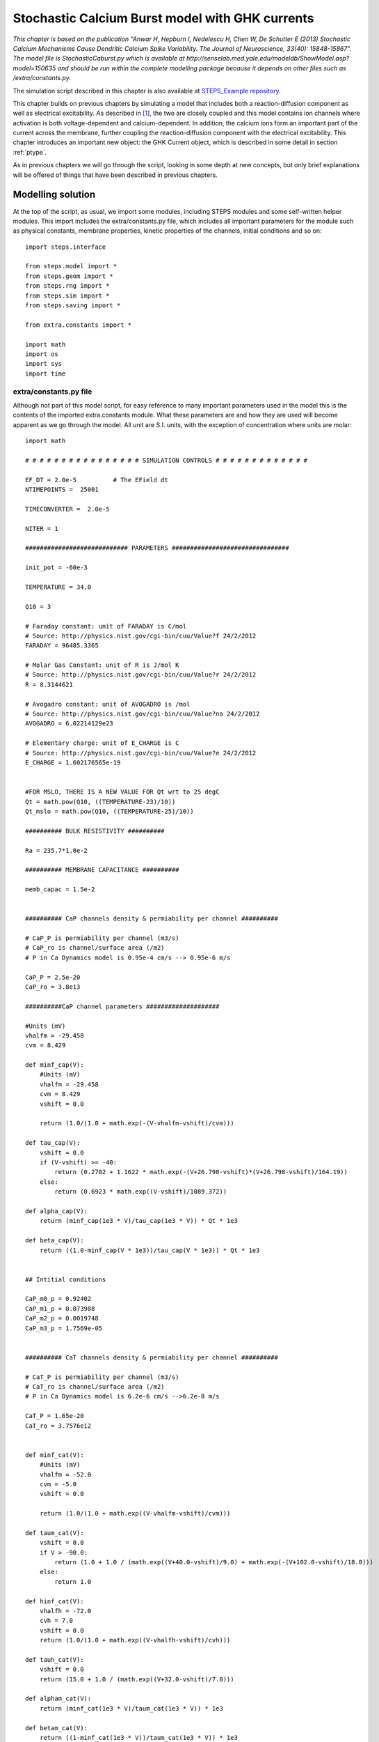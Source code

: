 .. _stoch_spikes_API2:

*************************************************
Stochastic Calcium Burst model with GHK currents
*************************************************

*This chapter is based on the publication "Anwar H, Hepburn I, Nedelescu H, Chen W, De Schutter E (2013) Stochastic 
Calcium Mechanisms Cause Dendritic Calcium Spike Variability. The Journal of Neuroscience, 33(40): 15848-15867". The model 
file is StochasticCaburst.py which is available at http://senselab.med.yale.edu/modeldb/ShowModel.asp?model=150635 and should 
be run within the complete modelling package because it depends on other files such as /extra/constants.py.*


The simulation script described in this chapter is also available at `STEPS_Example repository <https://github.com/CNS-OIST/STEPS_Example/tree/master/publication_models/API_2/Anwar_J%20Neurosci_2013>`_.

This chapter builds on previous chapters by simulating a model that includes both a reaction-diffusion component as well as  
electrical excitability. As described in [#f1]_, the two are closely coupled and this model contains ion channels where
activation is both voltage-dependent and calcium-dependent. In addition, the calcium ions form an important part of the 
current across the membrane, further coupling the reaction-diffusion component with the electrical excitability. This 
chapter introduces an important new object: the GHK Current object, which is described in some detail in section :ref:`ptype`.

As in previous chapters we will go through the script, looking in some depth at new concepts, but only brief explanations
will be offered of things that have been described in previous chapters. 


Modelling solution
==================

At the top of the script, as usual, we import some modules, including STEPS modules and some self-written helper modules. This
import includes the extra/constants.py file, which includes all important parameters for the module such as physical 
constants, membrane properties, kinetic properties of the channels, initial conditions and so on::

    import steps.interface

    from steps.model import *
    from steps.geom import *
    from steps.rng import *
    from steps.sim import *
    from steps.saving import *

    from extra.constants import *

    import math
    import os
    import sys
    import time
    
.. _constants_API2:

extra/constants.py file
-----------------------

Although not part of this model script, for easy reference to many important parameters used in the model this is the contents of the imported 
extra.constants module. What these parameters are and how they are used will become apparent as we go through the model. All unit are S.I. units, 
with the exception of concentration where units are molar::

    import math

    # # # # # # # # # # # # # # # # SIMULATION CONTROLS # # # # # # # # # # # # #

    EF_DT = 2.0e-5          # The EField dt
    NTIMEPOINTS =  25001 
     
    TIMECONVERTER =  2.0e-5

    NITER = 1

    ############################ PARAMETERS ################################

    init_pot = -60e-3

    TEMPERATURE = 34.0

    Q10 = 3

    # Faraday constant: unit of FARADAY is C/mol 
    # Source: http://physics.nist.gov/cgi-bin/cuu/Value?f 24/2/2012
    FARADAY = 96485.3365

    # Molar Gas Constant: unit of R is J/mol K
    # Source: http://physics.nist.gov/cgi-bin/cuu/Value?r 24/2/2012
    R = 8.3144621

    # Avogadro constant: unit of AVOGADRO is /mol
    # Source: http://physics.nist.gov/cgi-bin/cuu/Value?na 24/2/2012
    AVOGADRO = 6.02214129e23

    # Elementary charge: unit of E_CHARGE is C
    # Source: http://physics.nist.gov/cgi-bin/cuu/Value?e 24/2/2012
    E_CHARGE = 1.602176565e-19


    #FOR MSLO, THERE IS A NEW VALUE FOR Qt wrt to 25 degC
    Qt = math.pow(Q10, ((TEMPERATURE-23)/10))
    Qt_mslo = math.pow(Q10, ((TEMPERATURE-25)/10))

    ########## BULK RESISTIVITY ##########

    Ra = 235.7*1.0e-2

    ########## MEMBRANE CAPACITANCE ##########

    memb_capac = 1.5e-2


    ########## CaP channels density & permiability per channel ##########

    # CaP_P is permiability per channel (m3/s)
    # CaP_ro is channel/surface area (/m2)
    # P in Ca Dynamics model is 0.95e-4 cm/s --> 0.95e-6 m/s

    CaP_P = 2.5e-20 
    CaP_ro = 3.8e13

    ##########CaP channel parameters ####################

    #Units (mV)
    vhalfm = -29.458
    cvm = 8.429

    def minf_cap(V):
        #Units (mV)
        vhalfm = -29.458
        cvm = 8.429
        vshift = 0.0
        
        return (1.0/(1.0 + math.exp(-(V-vhalfm-vshift)/cvm)))

    def tau_cap(V):
        vshift = 0.0
        if (V-vshift) >= -40:
            return (0.2702 + 1.1622 * math.exp(-(V+26.798-vshift)*(V+26.798-vshift)/164.19))
        else:
            return (0.6923 * math.exp((V-vshift)/1089.372))

    def alpha_cap(V):
        return (minf_cap(1e3 * V)/tau_cap(1e3 * V)) * Qt * 1e3

    def beta_cap(V):
        return ((1.0-minf_cap(V * 1e3))/tau_cap(V * 1e3)) * Qt * 1e3


    ## Intitial conditions

    CaP_m0_p = 0.92402
    CaP_m1_p = 0.073988
    CaP_m2_p = 0.0019748
    CaP_m3_p = 1.7569e-05


    ########## CaT channels density & permiability per channel ##########

    # CaT_P is permiability per channel (m3/s)
    # CaT_ro is channel/surface area (/m2)
    # P in Ca Dynamics model is 6.2e-6 cm/s -->6.2e-8 m/s

    CaT_P = 1.65e-20
    CaT_ro = 3.7576e12


    def minf_cat(V):
        #Units (mV)
        vhalfm = -52.0
        cvm = -5.0
        vshift = 0.0
        
        return (1.0/(1.0 + math.exp((V-vhalfm-vshift)/cvm)))

    def taum_cat(V):
        vshift = 0.0
        if V > -90.0:
            return (1.0 + 1.0 / (math.exp((V+40.0-vshift)/9.0) + math.exp(-(V+102.0-vshift)/18.0)))
        else:
            return 1.0

    def hinf_cat(V):
        vhalfh = -72.0
        cvh = 7.0
        vshift = 0.0
        return (1.0/(1.0 + math.exp((V-vhalfh-vshift)/cvh)))

    def tauh_cat(V):
        vshift = 0.0
        return (15.0 + 1.0 / (math.exp((V+32.0-vshift)/7.0)))

    def alpham_cat(V):
        return (minf_cat(1e3 * V)/taum_cat(1e3 * V)) * 1e3

    def betam_cat(V):
        return ((1-minf_cat(1e3 * V))/taum_cat(1e3 * V)) * 1e3

    def alphah_cat(V):
        return (hinf_cat(1e3 * V)/tauh_cat(1e3 * V)) * 1e3

    def betah_cat(V):
        return ((1-hinf_cat(1e3 * V))/tauh_cat(1e3 * V)) * 1e3

    ## Initial conditions

    CaT_m0h0_p = 0.58661
    CaT_m1h0_p = 0.23687
    CaT_m2h0_p = 0.023912
    CaT_m0h1_p = 0.10564
    CaT_m1h1_p = 0.042658
    CaT_m2h1_p = 0.0043063

    ########## BK channels density & conductance per channel ##########

    # Total conductance = BK_G (conductance/channel) * BK_ro (channel/surface area)
    # BK in Ca Dynamics model is 4.25e-2 S/cm2 --> 4.25e2 S/m2


    BK_G = 2.1e-10
    BK_ro = 2.0238e12
    BK_rev = -77e-3

    ######### BK channel parameters ######################

    #Units (1)
    Qo = 0.73
    Qc = -0.67

    #Units (/s)
    pf0 = 2.39
    pf1 = 5.4918
    pf2 = 24.6205
    pf3 = 142.4546
    pf4 = 211.0220

    pb0 = 3936
    pb1 = 687.3251
    pb2 = 234.5875
    pb3 = 103.2204
    pb4 = 11.6581

    #Units(/M)
    k1 = 1.0e6

    #Units(/s)
    onoffrate = 1.0e3

    L0 = 1806

    #Units (M)
    Kc = 8.63e-6
    Ko = 0.6563e-6


    c_01 = 4.*k1*onoffrate*Qt_mslo
    c_12 = 3.*k1*onoffrate*Qt_mslo
    c_23 = 2.*k1*onoffrate*Qt_mslo
    c_34 = 1.*k1*onoffrate*Qt_mslo
    o_01 = 4.*k1*onoffrate*Qt_mslo
    o_12 = 3.*k1*onoffrate*Qt_mslo
    o_23 = 2.*k1*onoffrate*Qt_mslo
    o_34 = 1.*k1*onoffrate*Qt_mslo

    c_10 = 1.*Kc*k1*onoffrate*Qt_mslo
    c_21 = 2.*Kc*k1*onoffrate*Qt_mslo
    c_32 = 3.*Kc*k1*onoffrate*Qt_mslo
    c_43 = 4.*Kc*k1*onoffrate*Qt_mslo
    o_10 = 1.*Ko*k1*onoffrate*Qt_mslo
    o_21 = 2.*Ko*k1*onoffrate*Qt_mslo
    o_32 = 3.*Ko*k1*onoffrate*Qt_mslo
    o_43 = 4.*Ko*k1*onoffrate*Qt_mslo


    f_0 = lambda mV: pf0*Qt_mslo*(math.exp((Qo* FARADAY* mV) / (R* (TEMPERATURE + 273.15))))
    f_1 = lambda mV: pf1*Qt_mslo*(math.exp((Qo* FARADAY* mV) / (R* (TEMPERATURE + 273.15))))
    f_2 = lambda mV: pf2*Qt_mslo*(math.exp((Qo* FARADAY* mV) / (R* (TEMPERATURE + 273.15))))
    f_3 = lambda mV: pf3*Qt_mslo*(math.exp((Qo* FARADAY* mV) / (R* (TEMPERATURE + 273.15))))
    f_4 = lambda mV: pf4*Qt_mslo*(math.exp((Qo* FARADAY* mV) / (R* (TEMPERATURE + 273.15))))

    b_0 = lambda mV: pb0*Qt_mslo*(math.exp((Qc* FARADAY* mV) / (R* (TEMPERATURE + 273.15))))
    b_1 = lambda mV: pb1*Qt_mslo*(math.exp((Qc* FARADAY* mV) / (R* (TEMPERATURE + 273.15))))
    b_2 = lambda mV: pb2*Qt_mslo*(math.exp((Qc* FARADAY* mV) / (R* (TEMPERATURE + 273.15))))
    b_3 = lambda mV: pb3*Qt_mslo*(math.exp((Qc* FARADAY* mV) / (R* (TEMPERATURE + 273.15))))
    b_4 = lambda mV: pb4*Qt_mslo*(math.exp((Qc* FARADAY* mV) / (R* (TEMPERATURE + 273.15))))


    # Initial conditions
    BK_C0_p= 0.99997
    BK_C1_p= 4.3619e-07
    BK_C2_p= 4.1713e-09
    BK_C3_p= 4.4449e-11
    BK_C4_p= 6.3132e-14

    BK_O0_p= 2.5202e-05
    BK_O1_p= 1.1765e-06
    BK_O2_p= 6.6148e-08
    BK_O3_p= 2.4392e-09
    BK_O4_p= 4.0981e-11

    ########## SK channel density & conductance per channel #############

    # Total conductance = SK_G (conductance/channel) * SK_ro (channel/surface area)
    # SK in Ca Dynamics model is 3.1e-4 S/cm2 --> 3.1 S/m2


    SK_G = 1.0e-11
    SK_ro = 31.0e10

    SK_rev = -77e-3

    ######### SK channel parameters ###################

    #Units (/s)
    invc1 = 80
    invc2 = 80
    invc3 = 200

    invo1 = 1000
    invo2 = 100

    diro1 = 160
    diro2 = 1200

    #Units ( /s M)

    dirc2 = 200e6
    dirc3 = 160e6
    dirc4 = 80e6

    invc1_t = invc1*Qt
    invc2_t = invc2*Qt
    invc3_t = invc3*Qt

    invo1_t = invo1*Qt
    invo2_t = invo2*Qt

    diro1_t = diro1*Qt
    diro2_t = diro2*Qt

    dirc2_t = dirc2*Qt/3.0
    dirc3_t = dirc3*Qt/3.0
    dirc4_t = dirc4*Qt/3.0


    # Intital conditions
    SK_C1_p= 0.96256
    SK_C2_p= 0.036096
    SK_C3_p= 0.0010829
    SK_C4_p= 6.4973e-06

    SK_O1_p= 0.00017326
    SK_O2_p= 7.7967e-05


    ######### leak current channel density & conductance per channel ########
    # Total conductance = 1e-6 S/cm2 --> 1e-2 S/m2

    L_G = 4.0e-14
    L_ro = 25.0e10

    L_rev = -61e-3


    ######### Pump parameters ###################

    P_f_kcst = 3e9
    P_b_kcst = 1.75e4
    P_k_kcst = 7.255e4


    ############################CALCIUM BUFFERING MODEL################################

    ########## Ca concentrations #########

    Ca_oconc = 2e-3
    Ca_iconc = 45e-9

    ########## Mg concentrations #########

    Mg_conc = 590e-6

    ########## Buffer concentrations #############

    iCBsf_conc = 27.704e-6
    iCBCaf_conc = 2.6372e-6
    iCBsCa_conc= 1.5148e-6
    iCBCaCa_conc= 0.14420e-6

    CBsf_conc= 110.82e-6
    CBCaf_conc= 10.549e-6
    CBsCa_conc= 6.0595e-6
    CBCaCa_conc= 0.57682e-6

    PV_conc= 3.2066e-6
    PVCa_conc= 16.252e-6
    PVMg_conc= 60.541e-6

    # Diffusion constant of Calcium
    DCST = 0.223e-9
    # Diffusion constant of Calbindin (CB)
    DCB = 0.028e-9
    # Diffusion constant of Parvalbumin (PV)
    DPV = 0.043e-9

    #iCBsf-fast
    iCBsf1_f_kcst = 4.35e7
    iCBsf1_b_kcst = 35.8

    #iCBsCa
    iCBsCa_f_kcst = 0.55e7
    iCBsCa_b_kcst = 2.6

    #iCBsf_slow
    iCBsf2_f_kcst = 0.55e7
    iCBsf2_b_kcst = 2.6

    #iCBCaf
    iCBCaf_f_kcst = 4.35e7
    iCBCaf_b_kcst = 35.8

    #CBsf-fast
    CBsf1_f_kcst = 4.35e7
    CBsf1_b_kcst = 35.8

    #CBsCa
    CBsCa_f_kcst = 0.55e7
    CBsCa_b_kcst = 2.6

    #CBsf_slow
    CBsf2_f_kcst = 0.55e7
    CBsf2_b_kcst = 2.6

    #CBCaf
    CBCaf_f_kcst = 4.35e7
    CBCaf_b_kcst = 35.8

    #PVca
    PVca_f_kcst = 10.7e7
    PVca_b_kcst = 0.95

    #PVmg
    PVmg_f_kcst = 0.8e6
    PVmg_b_kcst = 25

    # # # # # # # # # # # # # # # # # # # # # # # # # # # # # # # # # # # # # # #


Command line execution
----------------------


Back to the StochasticCaburst.py script, and next we take a slightly new approach to previous models, in which we utilise command line arguments (``sys.argv``).
The 'zeroth' argument (``sys.argv[0]``) is the script pathname, then other arguments are command line arguments which are read as 
strings. In this sense it is intended that the StochasticCaburst.py script is run from the command line with a statement such as::

    $ python StochasticCaburst.py Cylinder2_dia2um_L10um_outer0_3um_0.3shell_0.3size_19156tets_adaptive.inp ~/stochcasims/ 1

and, in the present form, this script can not be run interactively as previous examples can. In the script, we read command line arguments thusly::

    _, meshfile_ab, root, iter_n = sys.argv

Looking at the above example, sys.argv[0] contains the name of the script and is discarded (by attributing it to `_`), sys.argv[1] would be the string 'Cylinder2_dia2um_L10um_outer0_3um_0.3shell_0.3size_19156tets_adaptive.inp' 
and will be stored as variable ``meshfile_ab``, 
sys.argv[2] will be the string '~/stochcasims/' and stored as variable ``root`` which, as we will see, defines where to store
simulation output, and sys.argv[3] will be the string '1' and stored as variable ``iter_n`` which is involved in random 
number initialisation (after conversion to an integer) and data storage. We will look at these variables later in the script as they are used. 

The last thing to be done before moving onto the biochemical model description is to set a flag to detect whether we are 
dealing with the 160um mesh (available meshes that are intended for this simulation are cylinders all of diameter 2um and lengths of 10um, 
20um, 40um, 80um and 160um). This flag is necessary because the 160um mesh has slightly different properties 
than the other meshes in that it contains no extracellular tetrahedral compartment, and so there will be some different behaviours throughout the script 
depending on whether we are using the 160um mesh or not::

    cyl160 = meshfile_ab == 'Cylinder2_dia2um_L160um_outer0_0.3shell_0.3size_279152tets_adaptive.inp'

Model specification
===================

Since this is a relatively large model we will split its description up into two sections, after first creating the parent 
model container object, one volume system and one surface system::

    mdl = Model()
    r = ReactionManager()
    with mdl:
        
        # Vol/surface systems
        vsys = VolumeSystem.Create()
        ssys = SurfaceSystem.Create()

.. _calc_dyn_API2:

Calcium dynamics
--------------------

The lines of code we will highlight in this chapter do not necessarily appear in the same order in the full script, but changing the order, while not having any impact on the actual model, will help us understand how the code works. We will add a `# ...` line when lines from the original scripts are ommited for clarity.

The following lines of code describe the calcium and calcium buffer reactions and diffusion. Since these are 'ordinary' 
dynamics with no voltage-dependence we will not look look at this part in detail. A more detailed explanation is offered
in [#f1]_ and [#f2]_. Most parameters come from the :ref:`constants`::

    # Calcium
    Ca = Species.Create(valence=2)
    
    # Species
    Pump, CaPump, iCBsf, iCBsCa, iCBCaf, iCBCaCa, CBsf, CBsCa, CBCaf, CBCaCa, PV, PVMg, PVCa, Mg = Species.Create()

    # ...

    with vsys:
        
        # Diffusions 
        diff_Ca =     Diffusion.Create(Ca, DCST)
        diff_CBsf =   Diffusion.Create(CBsf, DCB)
        diff_CBsCa =  Diffusion.Create(CBsCa, DCB)
        diff_CBCaf =  Diffusion.Create(CBCaf, DCB)
        diff_CBCaCa = Diffusion.Create(CBCaCa, DCB)
        diff_PV =     Diffusion.Create(PV, DPV)
        diff_PVCa =   Diffusion.Create(PVCa, DPV)
        diff_PVMg =   Diffusion.Create(PVMg, DPV)

        (Ca + iCBsf <r['iCBsf1_f']> iCBsCa) + Ca <r['iCBsCa_f']> iCBCaCa
        (Ca + iCBsf <r['iCBsf2_f']> iCBCaf) + Ca <r['iCBCaf_f']> iCBCaCa
        r['iCBsf1_f'].K = iCBsf1_f_kcst, iCBsf1_b_kcst
        r['iCBsCa_f'].K = iCBsCa_f_kcst, iCBsCa_b_kcst
        r['iCBsf2_f'].K = iCBsf2_f_kcst, iCBsf2_b_kcst
        r['iCBCaf_f'].K = iCBCaf_f_kcst, iCBCaf_b_kcst

        (CBsf + Ca <r['CBsf1_f']> CBsCa) + Ca <r['CBsCa_f']> CBCaCa
        (CBsf + Ca <r['CBsf2_f']> CBCaf) + Ca <r['CBCaf_f']> CBCaCa
        r['CBsf1_f'].K = CBsf1_f_kcst, CBsf1_b_kcst
        r['CBsCa_f'].K = CBsCa_f_kcst, CBsCa_b_kcst
        r['CBsf2_f'].K = CBsf2_f_kcst, CBsf2_b_kcst
        r['CBCaf_f'].K = CBCaf_f_kcst, CBCaf_b_kcst

        Ca + PV <r['PVca_f']> PVCa
        Mg + PV <r['PVmg_f']> PVMg
        r['PVca_f'].K = PVca_f_kcst, PVca_b_kcst
        r['PVmg_f'].K = PVmg_f_kcst, PVmg_b_kcst

    with ssys:
    
        #Pump
        Ca.i + Pump.s <r['PumpD_f']> CaPump.s >r['PumpD_k']> Pump.s
        r['PumpD_f'].K = P_f_kcst, P_b_kcst
        r['PumpD_k'].K = P_k_kcst

.. _ptype_API2:

P-type Calcium channel
----------------------

The P-type calcium channel is a different type of ion channel to those we have seen before. In previous chapters we saw 
Hodgkin-Huxley sodium and potassium channels that conducted an Ohmic current. The sodium and potassium ions in that situation 
were not explicitly simulated, which was reasonable because those ions were not involved in other processes we were 
interested in, and we could assume their concentrations inside and outside the cell were not altered significantly during their 
conduction. However, with calcium we need a different approach. Here calcium is involved in intracellular processes such as 
potassium channel-activation (as we will see), buffering and diffusion, and so we must simulate the influx of calcium through these
P-type channels. Furthermore, the Ohmic approximation is no longer sufficient for our purposes. The large differences between 
intracellular and extracellular concentration along with large changes in intracellular concentration mean that, in effect, channel 
conductance has some voltage and concentration dependence and is described much better by the GHK flux equation. The GHK flux equation itself 
is derived under certain simplifying assumptions that are good approximations for many ion channels, specifically 
those where channel occupancy and competition are negligible. Please see [#f3]_ for further discussion on the use of the GHK flux 
equation and the behaviour of the GHK current object in STEPS. It is worth noting that use of the GHK flux equation means that 
(instead of conductance) we must specify the channel's permeability, which can be more difficult to parameterize. 

The P-type calcium channel kinetics are described in detail in [#f1]_. To create the channel we first describe the channel states::
 
    ###### CaP channel ############## 
    CaP_m0, CaP_m1, CaP_m2, CaP_m3 = SubUnitState.Create()
    CaPchan = Channel.Create([CaP_m0, CaP_m1, CaP_m2, CaP_m3])
    
and the voltage-dependent kinetics. Remember for each of these discrete channels this voltage will be read from the local voltage
across the membrane triangle where the channel resides::

    with ssys:

        # ...

        with CaPchan[...]:
            CaP_m0.s <r['CaPm0m1']> CaP_m1.s <r['CaPm1m2']> CaP_m2.s <r['CaPm2m3']> CaP_m3.s
            r['CaPm0m1'].K = 3 * VDepRate(alpha_cap), 1 * VDepRate(beta_cap)
            r['CaPm1m2'].K = 2 * VDepRate(alpha_cap), 2 * VDepRate(beta_cap)
            r['CaPm2m3'].K = 1 * VDepRate(alpha_cap), 3 * VDepRate(beta_cap)

We come to creating our GHK current object (:class:`steps.API_1.model.GHKcurr`). This object will calculate single-channel current for a given
channel state by the GHK flux equation:

.. math::
     I_{s}=P_{s}z_{s}^{2}\frac{V_{m}F^{2}}{RT}\frac{[S]_{i}-[S]_{o}exp(-z_{s}V_{m}F/RT)}{1-exp(-z_{s}V_{m}F/RT)}
    :label: 9.1.2

where :math:`I_{s}` is the single-channel current (amps) of ion S, :math:`P_{s}` is the single-channel permeability of ion S (:math:`m^{3}.s^{-1}`), :math:`z_{s}` is the valence of ion S, :math:`V_{m}` is the membrane voltage (volts), F is the Faraday constant, R is the gas constant, T is temperature (Kelvin), :math:`[S]_{i}` is the intracellular concentration of ion S (:math:`mol.m^{-3}`) and :math:`[S]_{o}` is the extracellular concentration of ion S (:math:`mol.m^{-3}`).

When a GHK current is applied in STEPS it (optionally) results in movement of ions between the 'outer' and 'inner' compartments, the direction of which will depend 
on the sign of the current and the valence of the ions. 

Many of the values required for calculating a GHK current are simulation variables, such as concentrations and voltage, simulation constants such as 
temperature, or fixed constants such as the Faraday constant and the gas constant. Such values are either known or can be found by STEPS during runtime and so are not part of 
object construction, with the exception of single-channel permeability which we will come to later. Like we saw in :doc:`Interface_Tutorial_5_EField`, we then create the `GHKCurr` object. There are also optional keyword arguments ('virtual_oconc' and 'computeflux') and we'll 
see that which of these optional arguments are used depends on whether the mesh has an extracellular 'outer' compartment available (e.g. the 10um, 20um, 40um and 
80um meshes) or not (e.g. the 160um mesh)::

    with ssys:

        # ...

        if cyl160:
            OC_CaP = GHKCurr.Create(CaPchan[CaP_m3], Ca, CaP_P, virtual_oconc=Ca_oconc, computeflux=True)
        else:
            OC_CaP = GHKCurr.Create(CaPchan[CaP_m3], Ca, CaP_P, computeflux=True)

First let's look at the 'virtual_oconc' argument. This option allows us to not explicitly model the extracellular ('outer') concentration of the ion, useful because
often the extracellular compartment is not modelled. This option, rather, allows a fixed 'outer' concentration for the ion to be 
specified and that number will be used in the GHK flux calculations. The value of the parameter ``Ca_oconc`` in the extra.constants module is 2mM, 
so when the 160um mesh is used (when the ``cyl160`` flag is True) where there is no extracellular compartment, the extracellular concentration of Ca2+ in 
all GHK flux calculations will be 2mM. 

The second optional argument is 'computeflux'. This flag (which defaults to True) tells STEPS whether to model this GHK current process as ion transport 
or not. If 'computeflux' is True, then the calculated GHK current will result in transport of ions between the 'outer' and 'inner' compartments. 
For example, if over some 0.01ms time step, somewhere on the membrane a mean current of approximately 1.6pA is calculated through a membrane channel to which a GHK current is applied, 
then for an ion of valence 2+ this means that 50 ions moved from one compartment to the other. The direction of movement depends on the signs of the current
and the ion valence. The movement only occurs between surface tetrahedrons surrounding the membrane triangles in which the channels reside and so, for ions 
where this kind of process occurs, for accuracy it is necessary to model diffusion of these ions at least within the inner compartment 
and often within both compartments. This can be an expensive computation, particularly where concentrations are in the millimolar range, which shows the value of the 'computeflux'
flag- if the GHK flux is applied to an ion which does not have any other particularly important effects in the model other than its effect on membrane 
excitability (a possible example is potassium) then it may be a good labour-saver to clamp 'inner' and 'outer' concentrations of the ion and turn off the transport 
of ions as an approximation. However, in this model if we set 'computeflux' to False then the result would be no intracellular calcium, which is 
obviously not desirable, and so the 'computeflux' flag is set to True, as it usually will be for most ions in most models.  

For calcium (and only for calcium) we used `valence=2` to specify a valence of 2. 'Valence' can be an ambiguous term, but 
here it means the net elementary electrical charge per ion, which in this example for Ca2+ is +2. Negative valences can of course be specified by 
using a negative number. It is essential that this function is called to set a valence for any ion that will be used for a GHK current in the simulation- 
if no valence is specified the result will be an error. 

The third argument corresponds to single-channel permeability. Because conductance is not constant for a GHK current (apart from under certain unusual 
conditions) one value for a conductance parameter does not suffice. However, since single-channel permeability is often rather a difficult parameter
to define, STEPS does provide functionality for estimating the permeability. So we have two options for setting single-channel permeability: 
giving it directly to the GHKCurr constructor; or giving the result of a call to :func:`steps.API_2.model.GHKcurr.PInfo` to estimate the permeability from data. The first is straightforward and simply means providing single-channel 
permeability in S.I. units of cubic metres / second. In this model the parameter can be found in the :ref:`constants` and takes the value 
2.5e-20 cubic metres / second [#f4]_. If we did not provide the permeability during construction, we could also write::

    OC_CaP.P = CaP_P

The second option, the :func:`steps.API_2.model.GHKcurr.PInfo` function, requires some explanation. In effect, the conductance of a channel that is modelled 
by the GHK flux equation varies with 
voltage (:ref:`Figure 10.1 <figure_10_1>`) with a dependence on the 'outer' and 'inner' concentrations of the ion (in fact conductance is only constant with voltage 
when these concentrations are equal), as well as weakly on temperature. 

.. _figure_10_1_API2:

.. figure:: images/GHK_K.png
   :height: 6.0in
   :width: 8.0in

   `Figure 10.1: A single-channel GHK flux in the physiological range for a typical monovalent cation compared to an Ohmic approximation. The GHK flux is calculated with single-channel permeability of 9e-20 cubic metres / second, fixed extracellular concentration of 4mM, fixed intracellular concentration of 155mM and temperature of 20 Celsius. The single-channel Ohmic conductance is 20pS with reversal potential -77mV.`  


STEPS is able to estimate single-channel permeability from single-channel conductance, but for STEPS to do so the user must supply 
information about the conditions under which the conductance was measured, and in theory this should be enough to find the single-channel permeability since it is 
assumed constant (although there are occasions when permeability too can have some weak voltage dependence [#f3]_, 
which is, however, currently not possible to model with STEPS). Specifically, the :func:`steps.API_2.model.GHKcurr.PInfo` function requires arguments of:
estimated single-channel conductance [#f5]_ (units: Siemens), one voltage within the range at which conductance was measured (Volts), temperature (Kelvin), 'outer' concentration 
of the ion (molar), and 'inner' concentration of the ion (molar). Since the valence of the ion is known it is not necessary to supply that information to 
the :func:`steps.API_2.model.GHKcurr.PInfo` function. So, for example, for some GHKcurrent object called ``K_GHK``, if we measured single-channel conductance 
as 20pS in a small voltage range around -22mV at 20 degrees Celsius (293.15 Kelvin) with an estimated extracellular ion concentration of 4mM and 
intracellular concentration of 155mM, then we could create the current with::

    K_Pinfo = GHKCurr.PInfo(g = 20e-12, V = -22e-3, T = 293.15, oconc = 4e-3, iconc = 155e-3)
    K_GHK = GHKCurr.Create(Kchan[Ko], K, K_Pinfo)

and the single-channel permeability would be set to approximately 9e-20 cubic metres / second. The behaviour of such a channel is shown in :ref:`Figure 10.1 <figure_10_1>`.

We are now familiar, through aspects discussed so far in this chapter and other chapters, with most of the concepts applied for this model, so 
a very detailed description is not necessary for most remaining parts of the model. We move on to our other three ion channels in the model.

T-type Calcium channel
----------------------

Like the P-type Calcium channel, transitions between channel states of the T-type Calcium channel are voltage-dependent and we model the calcium current as a GHK current::

    ######## CaT channel ##########  
    CaT_m0h0, CaT_m0h1, CaT_m1h0, CaT_m1h1, CaT_m2h0, CaT_m2h1 = SubUnitState.Create()
    CaTchan = Channel.Create([CaT_m0h0, CaT_m0h1, CaT_m1h0, CaT_m1h1, CaT_m2h0, CaT_m2h1])

    # ...

    with ssys:

        # ...

        with CaTchan[...]:
            CaT_m0h0.s <r['CaTm0h0_m1h0']> CaT_m1h0.s <r['CaTm1h0_m2h0']> CaT_m2h0.s <r['CaTm2h0_m2h1']> CaT_m2h1.s
            r['CaTm0h0_m1h0'].K = 2 * VDepRate(alpham_cat), 1 * VDepRate(betam_cat)
            r['CaTm1h0_m2h0'].K = 1 * VDepRate(alpham_cat), 2 * VDepRate(betam_cat)
            r['CaTm2h0_m2h1'].K = 1 * VDepRate(alphah_cat), 1 * VDepRate(betah_cat)

            CaT_m1h0.s <r['CaTm1h0_m1h1']> CaT_m1h1.s
            r['CaTm1h0_m1h1'].K = VDepRate(alphah_cat), VDepRate(betah_cat)
            
            CaT_m0h0.s <r['CaTm0h0_m0h1']> CaT_m0h1.s <r['CaTm0h1_m1h1']> CaT_m1h1.s <r['CaTm1h1_m2h1']> CaT_m2h1.s
            r['CaTm0h0_m0h1'].K = 1 * VDepRate(alphah_cat), 1 * VDepRate(betah_cat)
            r['CaTm1h1_m2h1'].K = 1 * VDepRate(alpham_cat), 2 * VDepRate(betam_cat)
            r['CaTm0h1_m1h1'].K = 2 * VDepRate(alpham_cat), 1 * VDepRate(betam_cat)

        # ...

        if cyl160:
            OC_CaT = GHKCurr.Create(CaTchan[CaT_m2h1], Ca, CaT_P, virtual_oconc=Ca_oconc, computeflux=True)
        else:
            OC_CaT = GHKCurr.Create(CaTchan[CaT_m2h1], Ca, CaT_P, computeflux=True)


BK-type Calcium-activated Potassium channel
-------------------------------------------

The BK channel in the model undergoes both voltage-dependent and non-voltage dependent processes. This is an example of Channel States interacting with Species through surface reactions, 
 Here we will notice that Channel States (e.g. ``BK_C0``) appear alongside Species (``Ca``) in reactions:: 

    ##### BK channel ####################
    BK_C0, BK_C1, BK_C2, BK_C3, BK_C4, BK_O0, BK_O1, BK_O2, BK_O3, BK_O4 = SubUnitState.Create()
    BKchan = Channel.Create([BK_C0, BK_C1, BK_C2, BK_C3, BK_C4, BK_O0, BK_O1, BK_O2, BK_O3, BK_O4])

    # ...

    with ssys:

        # ...

        with BKchan[...]:
            (((BK_C0.s + Ca.i <r['BKCAC0']> BK_C1.s)\
                       + Ca.i <r['BKCAC1']> BK_C2.s)\
                       + Ca.i <r['BKCAC2']> BK_C3.s)\
                       + Ca.i <r['BKCAC3']> BK_C4.s
            r['BKCAC0'].K = c_01, c_10
            r['BKCAC1'].K = c_12, c_21
            r['BKCAC2'].K = c_23, c_32
            r['BKCAC3'].K = c_34, c_43

            (((BK_O0.s + Ca.i <r['BKCAO0']> BK_O1.s)\
                       + Ca.i <r['BKCAO1']> BK_O2.s)\
                       + Ca.i <r['BKCAO2']> BK_O3.s)\
                       + Ca.i <r['BKCAO3']> BK_O4.s
            r['BKCAO0'].K = o_01, o_10
            r['BKCAO1'].K = o_12, o_21
            r['BKCAO2'].K = o_23, o_32
            r['BKCAO3'].K = o_34, o_43
            
            BK_C0.s <r['BKC0O0']> BK_O0.s
            BK_C1.s <r['BKC1O1']> BK_O1.s
            BK_C2.s <r['BKC2O2']> BK_O2.s
            BK_C3.s <r['BKC3O3']> BK_O3.s
            BK_C4.s <r['BKC4O4']> BK_O4.s
            r['BKC0O0'].K = VDepRate(f_0), VDepRate(b_0)
            r['BKC1O1'].K = VDepRate(f_1), VDepRate(b_1)
            r['BKC2O2'].K = VDepRate(f_2), VDepRate(b_2)
            r['BKC3O3'].K = VDepRate(f_3), VDepRate(b_3)
            r['BKC4O4'].K = VDepRate(f_4), VDepRate(b_4)

        # ...

        OC_BK = OhmicCurr.Create(BKchan[BK_O0|BK_O1|BK_O2|BK_O3|BK_O4], BK_G, BK_rev)


:class:`steps.API_2.model.OhmicCurr` objects are applied to 5 
different channel states, demonstrating the support for multiple conducting/permeable states for a channel.


SK-type Calcium-activated Potassium channel
-------------------------------------------

The SK channel does not have any voltage dependence, and contains two conducting states::

    ###### SK channel ##################
    SK_C1, SK_C2, SK_C3, SK_C4, SK_O1, SK_O2 = SubUnitState.Create()
    SKchan = Channel.Create([SK_C1, SK_C2, SK_C3, SK_C4, SK_O1, SK_O2])

    # ...

    with ssys:

        # ...

        with SKchan[...]:
            ((SK_C1.s + Ca.i <r['SKCAC1']> SK_C2.s)\
                      + Ca.i <r['SKCAC2']> SK_C3.s)\
                      + Ca.i <r['SKCAC3']> SK_C4.s
            r['SKCAC1'].K = dirc2_t, invc1_t
            r['SKCAC2'].K = dirc3_t, invc2_t
            r['SKCAC3'].K = dirc4_t, invc3_t
            
            SK_C3.s <r['SKC3O1']> SK_O1.s
            SK_C4.s <r['SKC4O2']> SK_O2.s
            r['SKC3O1'].K = diro1_t, invo1_t
            r['SKC4O2'].K = diro2_t, invo2_t

        # ...

        OC_SK = OhmicCurr.Create(SKchan[SK_O1|SK_O2], SK_G, SK_rev)


Leak channel
------------

Although another option for setting the leak would have been to (later) set `sim.membrane.Res`, the leak conductance is described as a leak channel,  ::

    ###### Leak current channel #####
    Leak = SubUnitState.Create()
    L = Channel.Create([Leak])

    # ...

    with ssys:

        # ...

        OC_L = OhmicCurr.Create(L[Leak], L_G, L_rev)


Geometry specification
======================

This model is set up for relatively simple geometry- cylinders of diameter 2um and varying lengths from 10um to 160um. As discussed previously, 
the 160um cylinder does not include an extracellular compartment within the mesh whereas the 10um, 20um, 40um and 80um cylinders do, so the initialisation is slightly different for the 160um mesh compared 
to the others. 

First we separate the tetrahedrons into the 'inner' tetrahedrons, which will form the cytosolic compartment, and the 'outer' tetrahedrons, which will form the 
extracellular compartment. We do that by finding the tetrahedrons within a 1um radius along the cylinder axis (which is along the z axis) to form the inner 
compartment, and exclude those tetrahedrons from the complete set to find the outer compartment::

    mesh = TetMesh.Load('./meshes/'+meshfile_ab)

    with mesh:
        rad, zmin, zmax = 1e-6, -200e-6, 200e-6
        inner_tets, outer_tets = TetList(), TetList()
        for t in mesh.tets:
            c = t.center
            if zmin <= c.z <= zmax and c.x**2 + c.y**2 <= rad**2:
                inner_tets.append(t)
            else:
                outer_tets.append(t)

        # Record voltage from the central tetrahedron
        cent_tet = mesh.tets[0.0, 0.0, 0.0]

        ########## Create an intracellular compartment i.e. cytosolic compartment
        cyto = Compartment.Create(inner_tets, vsys)

        if not cyl160:
            outer = Compartment.Create(outer_tets)


We also find the tetrahedron at the centre of the mesh `cent_tet`, where we will record voltage from during simulation [#f6]_.
Now we move on to find the triangles that form the cell membrane between the intracellular and extracellular compartments. The way to do that is different
depending on whether we are using the 160um cylinder or not. The circular faces at each end of the cylinder are excluded from the membrane::

    with mesh:

        # ...

        if cyl160:
            # Ensure that we use points a small distance inside the boundary:
            minz, maxz = mesh.bbox.min.z, mesh.bbox.max.z
            memb_tris = TriList(tri for tri in mesh_stock.surface if minz < tri.center.z < maxz)
        else:
            print('Finding connecting triangles...')
            memb_tris = inner_tets.surface & outer_tets.surface


We also find the submembrane tetrahedrons, that is all tetrahedrons connected to a membrane triangle from the intracellular side::

    with mesh:

        # ...

        ########## Find the submembrane tets
        submemb_tets = TetList()
        for tri in memb_tris:
            submemb_tets += tri.tetNeighbs
        submemb_tets = submemb_tets & inner_tets

        print(len(submemb_tets))
        print('Volume of submembrane region is', submemb_tets.Vol)

    ########## Find the submembrane tets


And we are ready to create our membrane. That is a :class:`steps.API_2.geom.Membrane` object for which we are able to model electrical excitability by adding 
ion channels and solving potential across the membrane and within the intracellular conduction volume. For details of the method see [#f3]_.  
First we need to create a patch, named a little confusingly ``memb``::

    ########## Create a membrane
    if cyl160: 
        memb = Patch.Create(memb_tris, cyto, None, ssys)
    else:
        memb = Patch.Create(memb_tris, cyto, outer, ssys)


And then we create the membrane. Here we take advantage of previously found and stored connectivity optimisation (by function :func:`steps.API_1.solver.Tetexact.saveMembOpt`), 
in files such as /meshes/Cylinder2_dia2um_L10um_outer0_3um_0.3shell_0.3size_19156tets_adaptive.inp_optimalidx. Connectivity optimisation is discussed in [#f3]_ and :doc:`/memb_pot`::

    # For EField calculation
    membrane = Membrane.Create([memb], opt_file_name = './meshes/'+meshfile_ab+"_optimalidx")


Simulation with Tetexact
========================

Initialization
--------------

Before simulation we create the random number generator, but this time initialise with a fixed number. The reason for doing this is to ensure that initial conditions 
(placement of ion channels etc) is the same for each simulation iteration, so that the stochastic effects observed are purely from stochastic kinetics, and not due to 
different arrangements of channels::

    rng = RNG('mt19937', 512, seed=int(time.time()%1000))


We create the spatial stochastic solver object, turning the voltage calculation on by setting the 'calcMembPot' flag to True. Recall that we need one (and only one) 
:class:`steps.API_2.geom.Membrane` object to exist in the geometry for this to work::

    sim = Simulation('Tetexact', mdl, mesh, rng, calcMembPot=True)

We then create relevant folders and declare the data to be saved, as seen in previous chapters::

    #### Recording #####

    dc = time.strftime('%b%d_%H_%M_%S_%Y')

    runPath = os.path.join(root, 'data/StochasticCaburst/', meshfile_ab, f'{iter_n}__{dc}')
    os.makedirs(runPath, exist_ok=True)

    rs = ResultSelector(sim)

    rs1 = rs.SUM(rs.TRIS(memb_tris).OC_CaP.I) << \
          rs.SUM(rs.TRIS(memb_tris).OC_CaT.I) << \
          rs.SUM(rs.TRIS(memb_tris).OC_BK.I) << \
          rs.SUM(rs.TRIS(memb_tris).OC_SK.I)

    rs2 = rs.TET(cent_tet).V

    rs3 = rs.cyto.Ca.Conc << rs.SUM(rs.TETS(submemb_tets).Ca.Count)

    rs1.toFile(os.path.join(runPath, 'currents.dat.bin'))
    rs2.toFile(os.path.join(runPath, 'voltage.dat.bin'))
    rs3.toFile(os.path.join(runPath, 'calcium.dat.bin'))

    sim.toSave(rs1, rs2, rs3, dt=TIMECONVERTER)


We can now start a new run::

    sim.newRun()


Next we see a new simulation property, :func:`steps.API_2.sim.Simulation.Temp`, which holds the simulation temperature. Currently, this will only influence any GHK flux rates, and 
will have no influence on any other kinetics. The value for ``TEMPERATURE`` is 34 degrees Celsius and we need to set temperature in Kelvin, following the usual S.I. rule 
in STEPS::

    sim.Temp = TEMPERATURE + 273.15


Next we inject ions, buffers and channels. Most values appear in the :ref:`constants`::

    if not cyl160: 
        sim.outer.Ca.Conc = Ca_oconc
        sim.outer.Ca.Clamped = True
        
    sim.cyto.Ca.Conc = Ca_iconc

    sim.cyto.Mg.Conc = Mg_conc

    surfarea = sim.memb.Area

    pumpnbs = 6.022141e12*surfarea

    sim.memb.Pump.Count = round(pumpnbs)
    sim.memb.CaPump.Count = 0

    sim.cyto.iCBsf.Conc = iCBsf_conc
    sim.cyto.iCBsCa.Conc = iCBsCa_conc
    sim.cyto.iCBCaf.Conc = iCBCaf_conc
    sim.cyto.iCBCaCa.Conc = iCBCaCa_conc

    sim.cyto.CBsf.Conc = CBsf_conc
    sim.cyto.CBsCa.Conc = CBsCa_conc
    sim.cyto.CBCaf.Conc = CBCaf_conc
    sim.cyto.CBCaCa.Conc = CBCaCa_conc

    sim.cyto.PV.Conc = PV_conc
    sim.cyto.PVCa.Conc = PVCa_conc
    sim.cyto.PVMg.Conc = PVMg_conc

    sim.memb.CaPchan[CaP_m0].Count = round(CaP_ro*surfarea*CaP_m0_p)
    sim.memb.CaPchan[CaP_m1].Count = round(CaP_ro*surfarea*CaP_m1_p)
    sim.memb.CaPchan[CaP_m2].Count = round(CaP_ro*surfarea*CaP_m2_p)
    sim.memb.CaPchan[CaP_m3].Count = round(CaP_ro*surfarea*CaP_m3_p)

    sim.memb.CaTchan[CaT_m0h0].Count = round(CaT_ro*surfarea*CaT_m0h0_p)
    sim.memb.CaTchan[CaT_m1h0].Count = round(CaT_ro*surfarea*CaT_m1h0_p)
    sim.memb.CaTchan[CaT_m2h0].Count = round(CaT_ro*surfarea*CaT_m2h0_p)
    sim.memb.CaTchan[CaT_m0h1].Count = round(CaT_ro*surfarea*CaT_m0h1_p)
    sim.memb.CaTchan[CaT_m1h1].Count = round(CaT_ro*surfarea*CaT_m1h1_p)
    sim.memb.CaTchan[CaT_m2h1].Count = round(CaT_ro*surfarea*CaT_m2h1_p)

    sim.memb.BKchan[BK_C0].Count = round(BK_ro*surfarea*BK_C0_p)
    sim.memb.BKchan[BK_C1].Count = round(BK_ro*surfarea*BK_C1_p)
    sim.memb.BKchan[BK_C2].Count = round(BK_ro*surfarea*BK_C2_p)
    sim.memb.BKchan[BK_C3].Count = round(BK_ro*surfarea*BK_C3_p)
    sim.memb.BKchan[BK_C4].Count = round(BK_ro*surfarea*BK_C4_p)

    sim.memb.BKchan[BK_O0].Count = round(BK_ro*surfarea*BK_O0_p)
    sim.memb.BKchan[BK_O1].Count = round(BK_ro*surfarea*BK_O1_p)
    sim.memb.BKchan[BK_O2].Count = round(BK_ro*surfarea*BK_O2_p)
    sim.memb.BKchan[BK_O3].Count = round(BK_ro*surfarea*BK_O3_p)
    sim.memb.BKchan[BK_O4].Count = round(BK_ro*surfarea*BK_O4_p)

    sim.memb.SKchan[SK_C1].Count = round(SK_ro*surfarea*SK_C1_p)
    sim.memb.SKchan[SK_C2].Count = round(SK_ro*surfarea*SK_C2_p)
    sim.memb.SKchan[SK_C3].Count = round(SK_ro*surfarea*SK_C3_p)
    sim.memb.SKchan[SK_C4].Count = round(SK_ro*surfarea*SK_C4_p)

    sim.memb.SKchan[SK_O1].Count = round(SK_ro*surfarea*SK_O1_p)
    sim.memb.SKchan[SK_O2].Count = round(SK_ro*surfarea*SK_O2_p)

    sim.memb.L[Leak].Count = int(L_ro * surfarea)


 
And finally set some parameters for the 'E-Field' voltage calculation using solver functions, in order: `sim.EfieldDT` to set the communication 
time-step between the voltage calculation and the reaction-diffusion 
simulation (from :ref:`constants`: ``EF_DT`` = 0.02e-3 seconds), `sim.membrane.Potential` to set the initial membrane potential (``init_pot`` = -60e-3 V), `sim.membrane.VolRes` to set resistivity of the conduction volume enclosed by the 
membrane (``Ra`` = 2.357 ohm.m) and `sim.membrane.Capac` to set membrane capacitance (``memb_capac`` = 1.5e-2 F/m\ :sup:`2`\)::

    sim.EfieldDT = EF_DT
    sim.membrane.Potential = init_pot
    sim.membrane.VolRes = Ra
    sim.membrane.Capac = memb_capac


Running the simulation
----------------------

At last we are ready to run the simulation, which is achieved simply by calls to function :func:`steps.API_2.sim.Simulation.run` within a simulation loop.::     

    for l in range(NTIMEPOINTS):
        print("Tpnt: ", l)
        sim.run(TIMECONVERTER*l)


:ref:`Figure 10.2 <figure_10_2>` shows five example runs of this script using the 80um mesh with different random number seeds. This model is analysed in much more depth in [#f1]_.

.. _figure_10_2_API2:

.. figure:: images/stochstoch80V.png
   :height: 6.0in
   :width: 8.0in

   `Figure 10.2: Voltage traces from five iterations on the 80um mesh.` 



.. rubric:: Footnotes
.. [#f1] Anwar H, Hepburn I, Nedelescu H, Chen W, De Schutter E (2013) Stochastic Calcium Mechanisms Cause Dendritic Calcium Spike Variability. The Journal of Neuroscience, 33(40): 15848-15867, doi: 10.1523/​JNEUROSCI.1722-13.2013. 
.. [#f2] Anwar H, Hong S, De Schutter E (2012) Controlling Ca2+-activated K+ channels with models of Ca2+ buffering in Purkinje cells. Cerebellum, 11(3):681-93, doi: 10.1007/s12311-010-0224-3. 
.. [#f3] Hepburn I, Cannon R and De Schutter E (2013) Efficient calculation of the quasi-static electrical potential on a tetrahedral mesh and its implementation in STEPS. Frontiers in Computational Neuroscience: 7:129, doi: 10.3389/fncom.2013.00129
.. [#f4] The same considerations for converting membrane permeability to single-channel permeability apply as for conductance discussed in :doc:`/memb_pot`, requiring some estimate of the channel density.
.. [#f5] Since it is assumed that conductance is measured by estimating the slope of an I-V curve over some small voltage range, the conductance will be treated as a slope conductance for the purposes of single-channel permeability estimation.
.. [#f6] We may record voltage from anywhere on the membrane surface or within the 'conduction volume' (here and in most models the conduction volume is the cytosolic compartment). 


